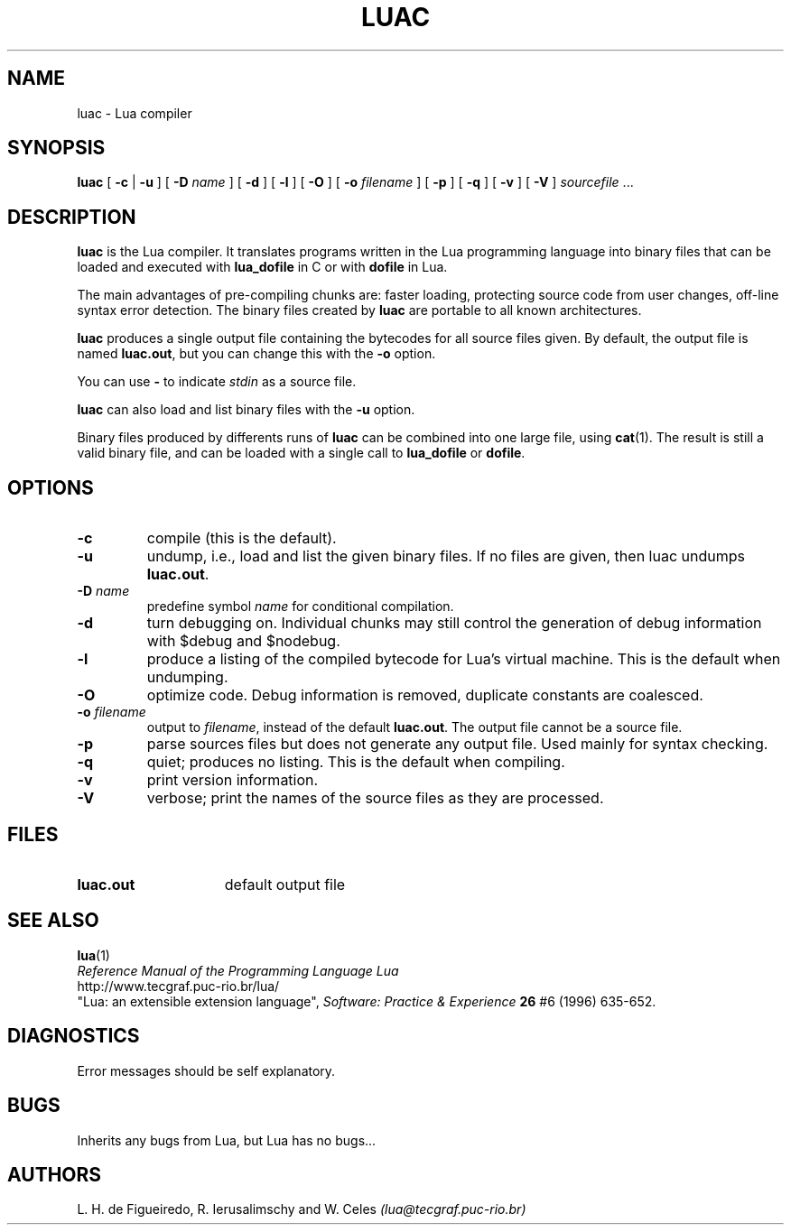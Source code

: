 .\" $Id: luac.man,v 1.7 1998/02/06 20:05:39 lhf Exp lhf $
.TH LUAC 1 "06 February 1998"
.SH NAME
luac \- Lua compiler
.SH SYNOPSIS
.B luac
[
.B \-c
|
.B \-u
] [
.B \-D
.I name
] [
.B \-d
] [
.B \-l
] [
.B \-O
] [
.B \-o
.I filename
] [
.B \-p
] [
.B \-q
] [
.B \-v
] [
.B \-V
]
.IR sourcefile " ..."
.SH DESCRIPTION
.B luac
is the Lua compiler.
It translates programs written in the Lua programming language
into binary files that can be loaded and executed with
.B lua_dofile
in C or with
.B dofile
in Lua.
.LP
The main advantages of pre-compiling chunks are:
faster loading,
protecting source code from user changes,
off-line syntax error detection.
The binary files created by
.B luac
are portable to all known architectures.
.LP
.B luac
produces a single output file containing the bytecodes
for all source files given.
By default,
the output file is named
.BR luac.out ,
but you can change this with the
.B \-o
option.
.LP
You can use
.B "\-"
to indicate
.I stdin
as a source file.
.LP
.B luac
can also load and list binary files with the
.B \-u
option.
.LP
Binary files produced by differents runs of
.B luac
can be combined into one large file,
using 
.BR cat (1).
The result is still a valid binary file,
and can be loaded with a single call to
.B lua_dofile
or 
.BR dofile .
.LP
.SH OPTIONS
.TP
.B \-c
compile (this is the default).
.TP
.B \-u
undump, i.e., load and list the given binary files.
If no files are given, then luac undumps
.BR luac.out .
.TP
.BI \-D " name"
predefine symbol
.I name
for conditional compilation.
.TP
.B \-d
turn debugging on.
Individual chunks may
still control the generation of debug information with
$debug and $nodebug.
.TP
.B \-l
produce a listing of the compiled bytecode for Lua's virtual machine.
This is the default when undumping.
.TP
.B \-O
optimize code.
Debug information is removed,
duplicate constants are coalesced.
.TP
.BI \-o " filename"
output to
.IR filename ,
instead of the default
.BR luac.out .
The output file cannot be a source file.
.TP
.B \-p
parse sources files but does not generate any output file.
Used mainly for syntax checking.
.TP
.B \-q
quiet; produces no listing.
This is the default when compiling.
.TP
.B \-v
print version information.
.TP
.B \-V
verbose;
print the names of the source files as they are processed.
.SH FILES
.TP 15
.B luac.out
default output file
.SH "SEE ALSO"
.BR lua (1)
.br
.I "Reference Manual of the Programming Language Lua"
.br
http://www.tecgraf.puc-rio.br/lua/
.br
"Lua: an extensible extension language",
.I Software: Practice & Experience
.B 26
#6 (1996) 635-652.
.SH DIAGNOSTICS
Error messages should be self explanatory.
.SH BUGS
Inherits any bugs from Lua,
but Lua has no bugs...
.SH AUTHORS
L. H. de Figueiredo,
R. Ierusalimschy and
W. Celes
.I (lua@tecgraf.puc-rio.br)
